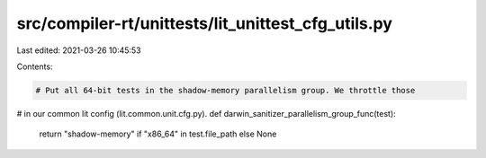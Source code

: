 src/compiler-rt/unittests/lit_unittest_cfg_utils.py
===================================================

Last edited: 2021-03-26 10:45:53

Contents:

.. code-block:: py

    # Put all 64-bit tests in the shadow-memory parallelism group. We throttle those
# in our common lit config (lit.common.unit.cfg.py).
def darwin_sanitizer_parallelism_group_func(test):
  return "shadow-memory" if "x86_64" in test.file_path else None


